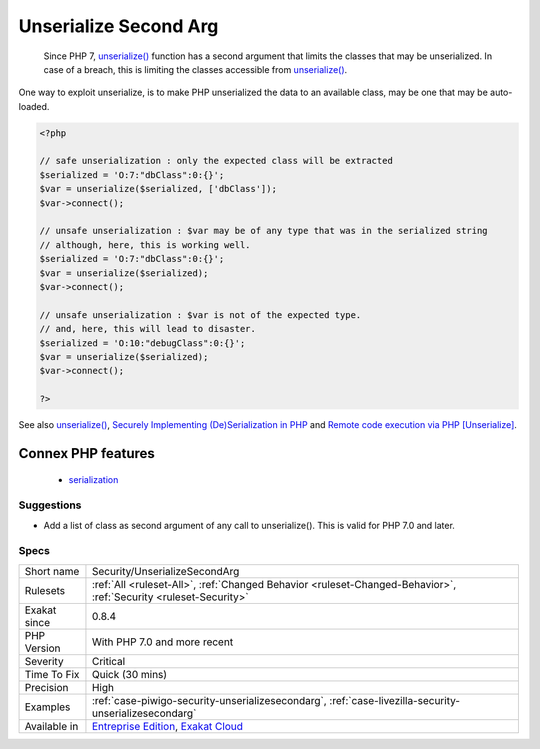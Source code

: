 .. _security-unserializesecondarg:

.. _unserialize-second-arg:

Unserialize Second Arg
++++++++++++++++++++++

  Since PHP 7, `unserialize() <https://www.php.net/unserialize>`_ function has a second argument that limits the classes that may be unserialized. In case of a breach, this is limiting the classes accessible from `unserialize() <https://www.php.net/unserialize>`_. 

One way to exploit unserialize, is to make PHP unserialized the data to an available class, may be one that may be auto-loaded.

.. code-block:: php
   
   <?php
   
   // safe unserialization : only the expected class will be extracted
   $serialized = 'O:7:"dbClass":0:{}';
   $var = unserialize($serialized, ['dbClass']);
   $var->connect();
   
   // unsafe unserialization : $var may be of any type that was in the serialized string
   // although, here, this is working well.
   $serialized = 'O:7:"dbClass":0:{}';
   $var = unserialize($serialized);
   $var->connect();
   
   // unsafe unserialization : $var is not of the expected type.
   // and, here, this will lead to disaster.
   $serialized = 'O:10:"debugClass":0:{}';
   $var = unserialize($serialized);
   $var->connect();
   
   ?>

See also `unserialize() <https://www.php.net/unserialize>`_, `Securely Implementing (De)Serialization in PHP <https://paragonie.com/blog/2016/04/securely-implementing-de-serialization-in-php>`_ and `Remote code execution via PHP [Unserialize] <https://www.notsosecure.com/remote-code-execution-via-php-unserialize/>`_.

Connex PHP features
-------------------

  + `serialization <https://php-dictionary.readthedocs.io/en/latest/dictionary/serialization.ini.html>`_


Suggestions
___________

* Add a list of class as second argument of any call to unserialize(). This is valid for PHP 7.0 and later.




Specs
_____

+--------------+-------------------------------------------------------------------------------------------------------------------------+
| Short name   | Security/UnserializeSecondArg                                                                                           |
+--------------+-------------------------------------------------------------------------------------------------------------------------+
| Rulesets     | :ref:`All <ruleset-All>`, :ref:`Changed Behavior <ruleset-Changed-Behavior>`, :ref:`Security <ruleset-Security>`        |
+--------------+-------------------------------------------------------------------------------------------------------------------------+
| Exakat since | 0.8.4                                                                                                                   |
+--------------+-------------------------------------------------------------------------------------------------------------------------+
| PHP Version  | With PHP 7.0 and more recent                                                                                            |
+--------------+-------------------------------------------------------------------------------------------------------------------------+
| Severity     | Critical                                                                                                                |
+--------------+-------------------------------------------------------------------------------------------------------------------------+
| Time To Fix  | Quick (30 mins)                                                                                                         |
+--------------+-------------------------------------------------------------------------------------------------------------------------+
| Precision    | High                                                                                                                    |
+--------------+-------------------------------------------------------------------------------------------------------------------------+
| Examples     | :ref:`case-piwigo-security-unserializesecondarg`, :ref:`case-livezilla-security-unserializesecondarg`                   |
+--------------+-------------------------------------------------------------------------------------------------------------------------+
| Available in | `Entreprise Edition <https://www.exakat.io/entreprise-edition>`_, `Exakat Cloud <https://www.exakat.io/exakat-cloud/>`_ |
+--------------+-------------------------------------------------------------------------------------------------------------------------+


